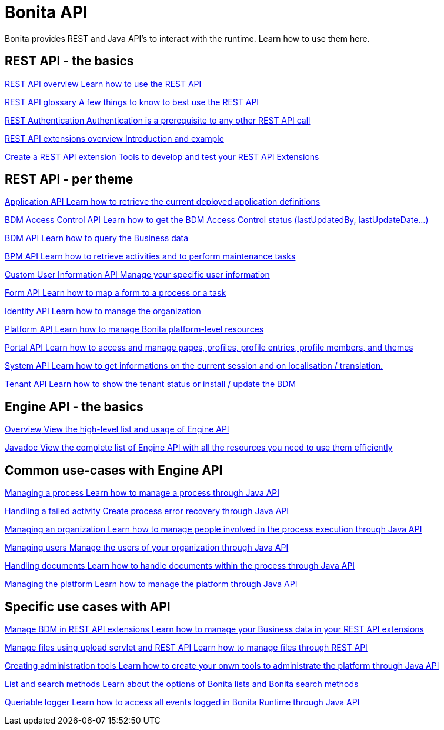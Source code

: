 = Bonita API 
:description: Bonita provides REST and Java API's to interact with the Runtime. Learn how to use them here.

Bonita provides REST and Java API's to interact with the runtime. Learn how to use them here.

[.card-section]
== REST API - the basics

[.card.card-index]
--
xref:rest-api-overview.adoc[[.card-title]#REST API overview# [.card-body.card-content-overflow]#pass:q[Learn how to use the REST API]#]
--

[.card.card-index]
--
xref:api-glossary.adoc[[.card-title]#REST API glossary# [.card-body.card-content-overflow]#pass:q[A few things to know to best use the REST API]#]
--

[.card.card-index]
--
xref:rest-api-authentication.adoc[[.card-title]#REST Authentication# [.card-body.card-content-overflow]#pass:q[Authentication is a prerequisite to any other REST API call]#]
--

[.card.card-index]
--
xref:rest-api-extensions.adoc[[.card-title]#REST API extensions overview# [.card-body.card-content-overflow]#pass:q[Introduction and example]#]
--

[.card.card-index]
--
xref:rest-api-extension-archetype.adoc[[.card-title]#Create a REST API extension# [.card-body.card-content-overflow]#pass:q[Tools to develop and test your REST API Extensions]#]
--

[.card-section]
== REST API - per theme

[.card.card-index]
--
xref:application-api.adoc[[.card-title]#Application API# [.card-body.card-content-overflow]#pass:q[Learn how to retrieve the current deployed application definitions]#]
--

[.card.card-index]
--
xref:access-control-api.adoc[[.card-title]#BDM Access Control API# [.card-body.card-content-overflow]#pass:q[Learn how to get the BDM Access Control status (lastUpdatedBy, lastUpdateDate…)]#]
--

[.card.card-index]
--
xref:bdm-api.adoc[[.card-title]#BDM API# [.card-body.card-content-overflow]#pass:q[Learn how to query the Business data]#]
--

[.card.card-index]
--
xref:bpm-api.adoc[[.card-title]#BPM API# [.card-body.card-content-overflow]#pass:q[Learn how to retrieve activities and to perform maintenance tasks]#]
--

[.card.card-index]
--
xref:customuserinfo-api.adoc[[.card-title]#Custom User Information API# [.card-body.card-content-overflow]#pass:q[Manage your specific user information]#]
--

[.card.card-index]
--
xref:form-api.adoc[[.card-title]#Form API# [.card-body.card-content-overflow]#pass:q[Learn how to map a form to a process or a task]#]
--

[.card.card-index]
--
xref:identity-api.adoc[[.card-title]#Identity API# [.card-body.card-content-overflow]#pass:q[Learn how to manage the organization]#]
--

[.card.card-index]
--
xref:platform-api.adoc[[.card-title]#Platform API# [.card-body.card-content-overflow]#pass:q[Learn how to manage Bonita platform-level resources]#]
--

[.card.card-index]
--
xref:portal-api.adoc[[.card-title]#Portal API# [.card-body.card-content-overflow]#pass:q[Learn how to access and manage pages, profiles, profile entries, profile members, and themes]#]
--

[.card.card-index]
--
xref:system-api.adoc[[.card-title]#System API# [.card-body.card-content-overflow]#pass:q[Learn how to get informations on the current session and on localisation / translation.]#]
--

[.card.card-index]
--
xref:tenant-api.adoc[[.card-title]#Tenant API# [.card-body.card-content-overflow]#pass:q[Learn how to show the tenant status or install / update the BDM]#]
--


[.card-section]
== Engine API - the basics

[.card.card-index]
--
xref:engine-api-overview.adoc[[.card-title]#Overview# [.card-body.card-content-overflow]#pass:q[View the high-level list and usage of Engine API]#]
--

[.card.card-index]
--
https://javadoc.bonitasoft.com/api/{javadocVersion}/index.html[[.card-title]#Javadoc# [.card-body.card-content-overflow]#pass:q[View the complete list of Engine API with all the resources you need to use them efficiently]#]
--

[.card-section]
== Common use-cases with Engine API 

[.card.card-index]
--
xref:manage-a-process.adoc[[.card-title]#Managing a process# [.card-body.card-content-overflow]#pass:q[Learn how to manage a process through Java API]#]
--

[.card.card-index]
--
xref:handle-a-failed-activity.adoc[[.card-title]#Handling a failed activity# [.card-body.card-content-overflow]#pass:q[Create process error recovery through Java API]#]
--

[.card.card-index]
--
xref:manage-an-organization.adoc[[.card-title]#Managing an organization# [.card-body.card-content-overflow]#pass:q[Learn how to manage people involved in the process execution through Java API]#]
--

[.card.card-index]
--
xref:manage-users.adoc[[.card-title]#Managing users# [.card-body.card-content-overflow]#pass:q[Manage the users of your organization through Java API]#]
--

[.card.card-index]
--
xref:handling-documents.adoc[[.card-title]#Handling documents# [.card-body.card-content-overflow]#pass:q[Learn how to handle documents within the process through Java API]#]
--

[.card.card-index]
--
xref:manage-the-platform.adoc[[.card-title]#Managing the platform# [.card-body.card-content-overflow]#pass:q[Learn how to manage the platform through Java API]#]
--


[.card-section]
== Specific use cases with API

[.card.card-index]
--
xref:bdm-in-rest-api.adoc[[.card-title]#Manage BDM in REST API extensions# [.card-body.card-content-overflow]#pass:q[Learn how to manage your Business data in your REST API extensions]#]
--

[.card.card-index]
--
xref:manage-files-using-upload-servlet-and-rest-api.adoc[[.card-title]#Manage files using upload servlet and REST API# [.card-body.card-content-overflow]#pass:q[Learn how to manage files through REST API]#]
--

[.card.card-index]
--
xref:create-administration-tools.adoc[[.card-title]#Creating administration tools# [.card-body.card-content-overflow]#pass:q[Learn how to create your onwn tools to administrate the platform through Java API]#]
--

[.card.card-index]
--
xref:using-list-and-search-methods.adoc[[.card-title]#List and search methods# [.card-body.card-content-overflow]#pass:q[Learn about the options of Bonita lists and Bonita search methods]#]
--

[.card.card-index]
--
xref:queriable-logging.adoc[[.card-title]#Queriable logger# [.card-body.card-content-overflow]#pass:q[Learn how to access all events logged in Bonita Runtime through Java API]#]
--
